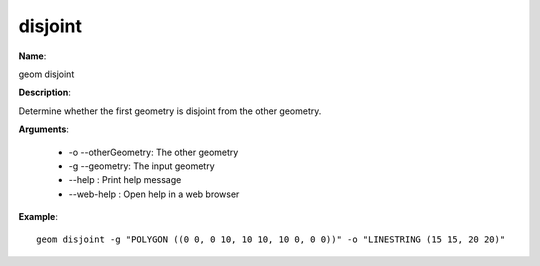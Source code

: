 disjoint
========

**Name**:

geom disjoint

**Description**:

Determine whether the first geometry is disjoint from the other geometry.

**Arguments**:

   * -o --otherGeometry: The other geometry

   * -g --geometry: The input geometry

   * --help : Print help message

   * --web-help : Open help in a web browser



**Example**::

    geom disjoint -g "POLYGON ((0 0, 0 10, 10 10, 10 0, 0 0))" -o "LINESTRING (15 15, 20 20)"